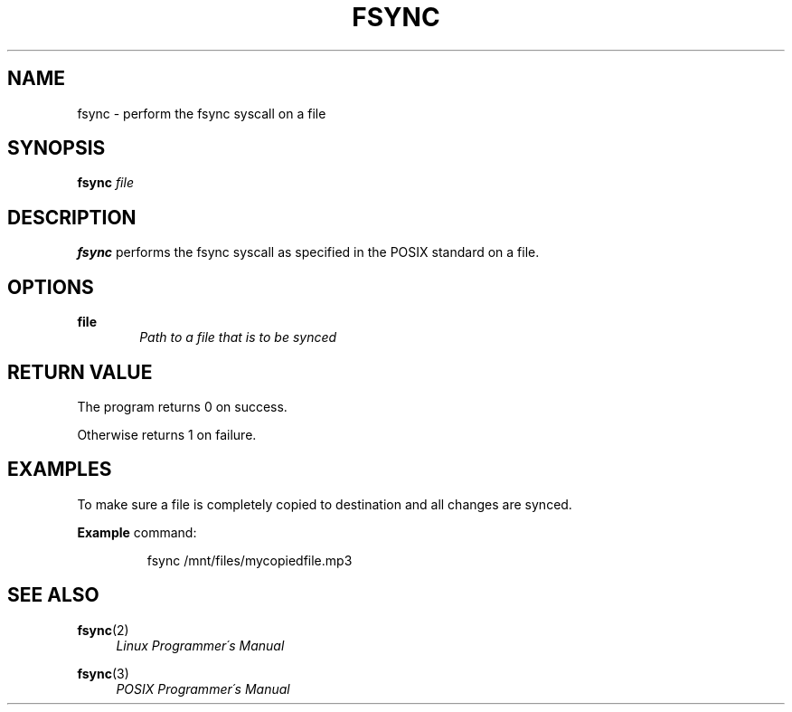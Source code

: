 .TH FSYNC 1

.SH NAME
fsync \- perform the fsync syscall on a file

.SH SYNOPSIS
.B fsync
.I file

.SH DESCRIPTION
.B fsync
performs the fsync syscall as specified in the POSIX standard on a file.

.SH OPTIONS
.B file
.RS 6
.I Path to a file that is to be synced
.RE

.SH RETURN VALUE
The program returns 0 on success.

Otherwise returns 1 on failure.

.SH EXAMPLES

To make sure a file is completely copied to destination and all changes
are synced.

.BR Example
command:
.PP
.nf
.RS
fsync /mnt/files/mycopiedfile.mp3
.RE
.fi
.PP

.SH SEE ALSO

.BR fsync (2) 
.RS 4
.I Linux Programmer\'s Manual
.RE

.BR fsync (3)
.RS 4
.I POSIX Programmer\'s Manual
.RE

